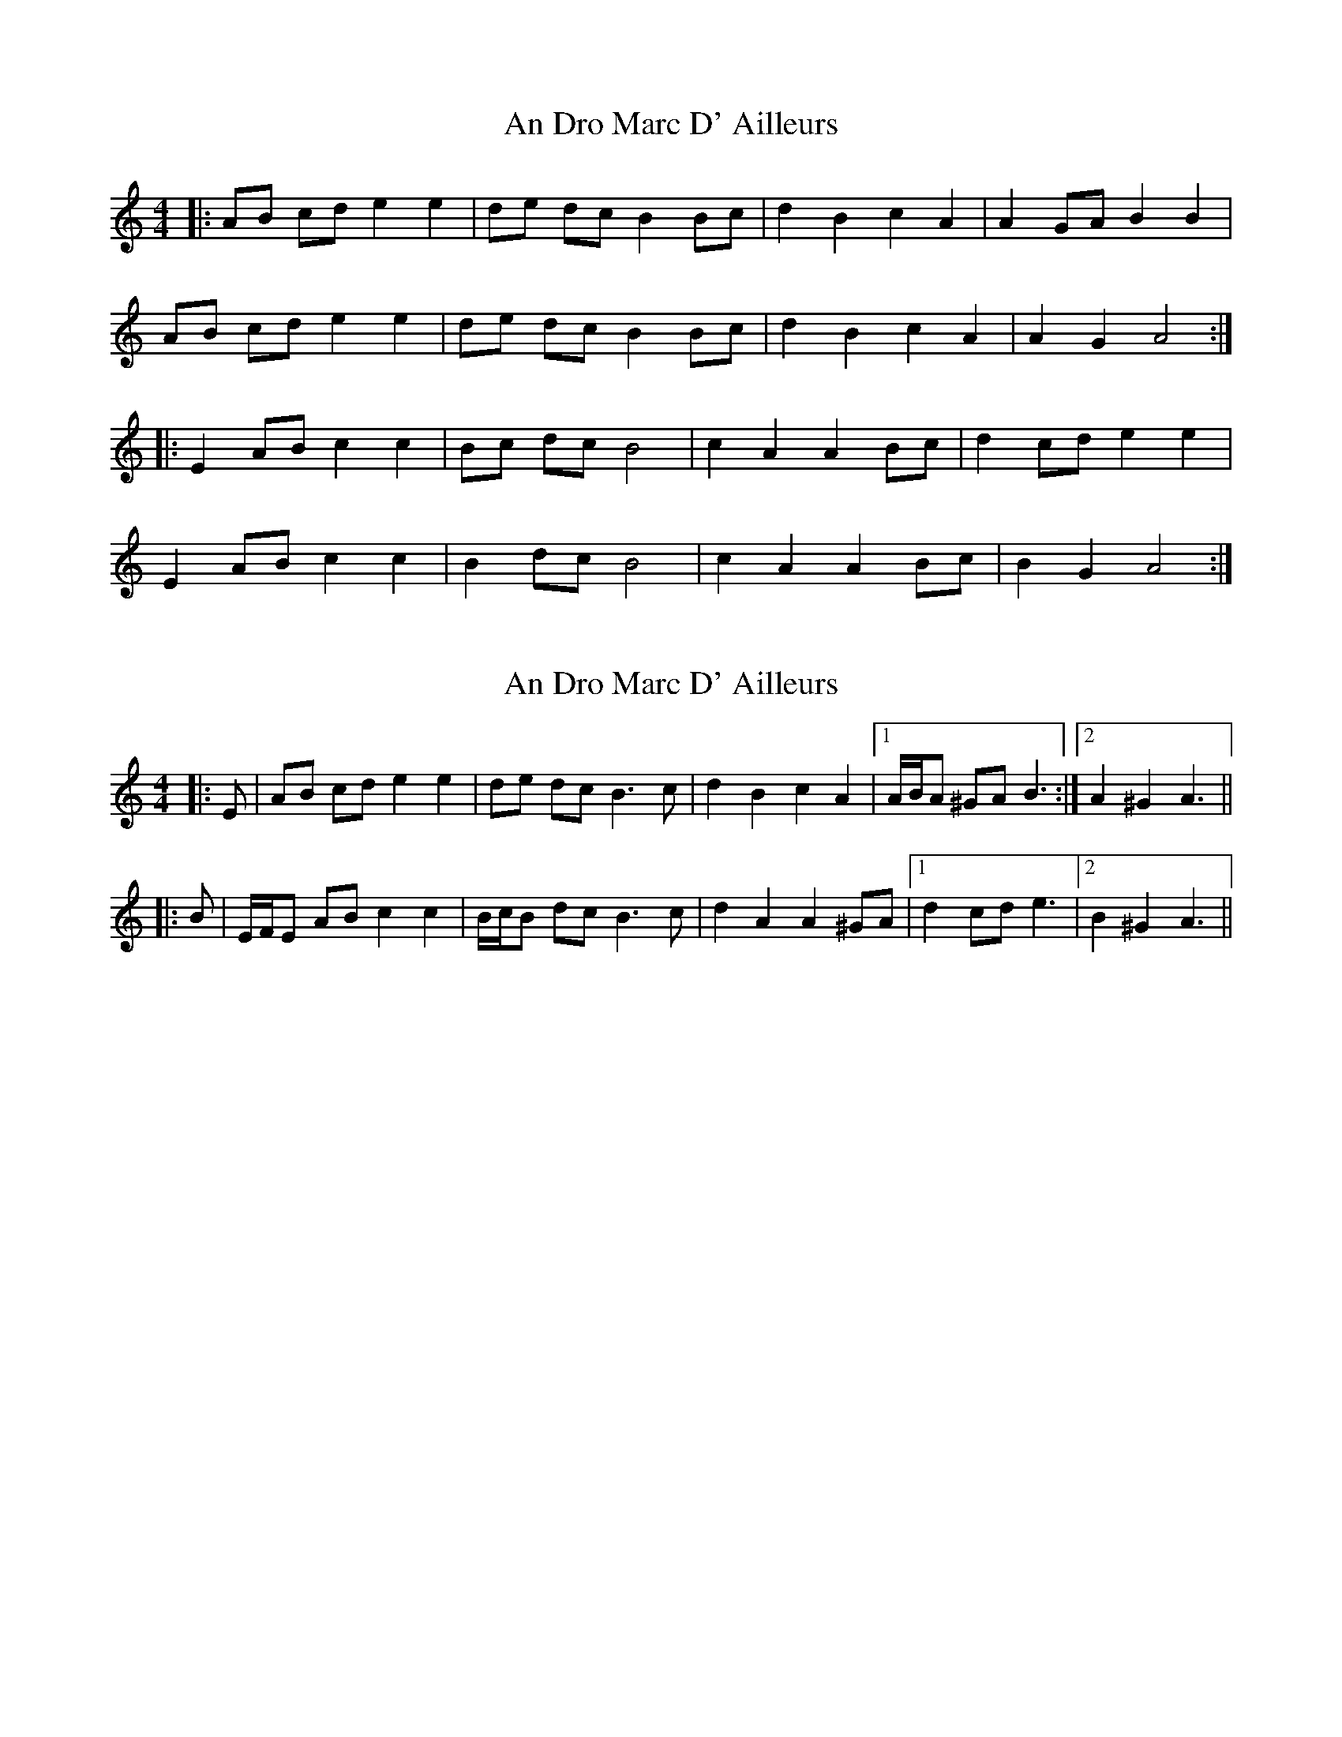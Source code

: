 X: 1
T: An Dro Marc D' Ailleurs
Z: MR.
S: https://thesession.org/tunes/7764#setting7764
R: barndance
M: 4/4
L: 1/8
K: Amin
|: AB cd e2 e2 | de dc B2 Bc | d2 B2 c2 A2 | A2 GA B2 B2 |
AB cd e2 e2 | de dc B2 Bc | d2 B2 c2 A2 | A2 G2 A4 :|
|: E2 AB c2 c2 | Bc dc B4 | c2 A2 A2 Bc | d2 cd e2 e2 |
E2 AB c2 c2 | B2 dc B4 | c2 A2 A2 Bc | B2 G2 A4 :|
X: 2
T: An Dro Marc D' Ailleurs
Z: ceolachan
S: https://thesession.org/tunes/7764#setting19111
R: barndance
M: 4/4
L: 1/8
K: Amin
|: E | AB cd e2 e2 | de dc B3 c | d2 B2 c2 A2 |[1 A/B/A ^GA B3 :|[2 A2 ^G2 A3 |||: B | E/F/E AB c2 c2 | B/c/B dc B3 c | d2 A2 A2 ^GA |[1 d2 cd e3 |[2 B2 ^G2 A3 ||
